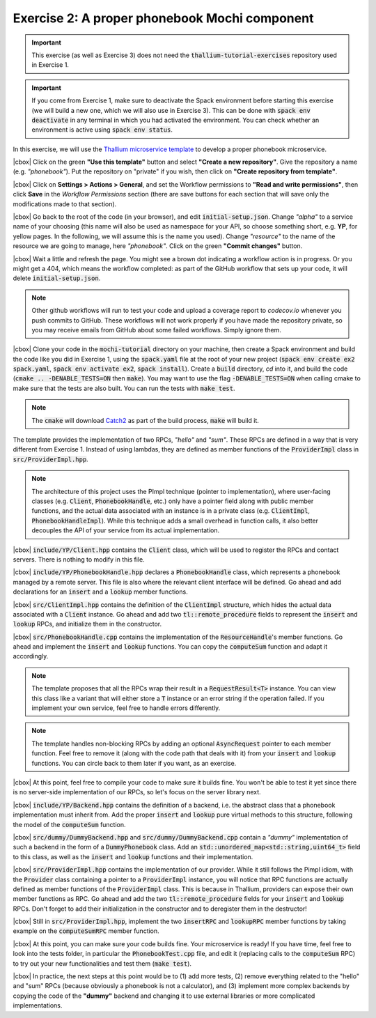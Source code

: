 .. |cbox| raw:: html

    <input type="checkbox">

Exercise 2: A proper phonebook Mochi component
==============================================

.. important::

   This exercise (as well as Exercise 3) does not need the
   :code:`thallium-tutorial-exercises` repository used in Exercise 1.

.. important::
   If you come from Exercise 1, make sure to deactivate the Spack
   environment before starting this exercise (we will build a new one,
   which we will also use in Exercise 3). This can be done with
   :code:`spack env deactivate` in any terminal in which you had
   activated the environment. You can check whether an environment
   is active using :code:`spack env status`.

In this exercise, we will use the
`Thallium microservice template <https://github.com/mochi-hpc/thallium-microservice-template>`_
to develop a proper phonebook microservice.

|cbox| Click on the green **"Use this template"** button and select
**"Create a new repository"**. Give the repository a name (e.g. *"phonebook"*).
Put the repository on "private" if you wish, then click on
**"Create repository from template"**.

|cbox| Click on **Settings > Actions > General**, and set the Workflow permissions to
**"Read and write permissions"**, then click **Save** in the *Workflow Permissions*
section (there are save buttons for each section that will save only the
modifications made to that section).

|cbox| Go back to the root of the code (in your browser), and edit
:code:`initial-setup.json`. Change *"alpha"* to a service name of your
choosing (this name will also be used as namespace for your API,
so choose something short, e.g. **YP**, for yellow pages.
In the following, we will assume this is the name you used).
Change *"resource"* to the name of the resource we are going to manage,
here *"phonebook"*. Click on the green **"Commit changes"** button.

|cbox| Wait a little and refresh the page. You might see a brown dot indicating
a workflow action is in progress. Or you might get a 404, which means
the workflow completed: as part of the GitHub workflow that sets up your
code, it will delete :code:`initial-setup.json`.

.. note::

   Other github workflows will run to test your code and upload a coverage report to *codecov.io*
   whenever you push commits to GitHub. These workflows will not work properly
   if you have made the repository private, so you may receive emails from
   GitHub about some failed workflows. Simply ignore them.

|cbox| Clone your code in the :code:`mochi-tutorial` directory on your machine,
then create a Spack environment and build the code like you did in Exercise 1,
using the :code:`spack.yaml` file at the root of your new project
(:code:`spack env create ex2 spack.yaml`, :code:`spack env activate ex2`, :code:`spack install`).
Create a :code:`build` directory, *cd* into it, and build the code
(:code:`cmake .. -DENABLE_TESTS=ON` then :code:`make`).
You may want to use the flag :code:`-DENABLE_TESTS=ON` when calling cmake to
make sure that the tests are also built. You can run the tests with :code:`make test`.

.. note::
   The :code:`cmake` will download `Catch2 <https://github.com/catchorg/Catch2>`_
   as part of the build process, :code:`make` will build it.

The template provides the implementation of two RPCs, *"hello"* and *"sum"*.
These RPCs are defined in a way that is very different from Exercise 1.
Instead of using lambdas, they are defined as member functions of the
:code:`ProviderImpl` class in :code:`src/ProviderImpl.hpp`.

.. note::

   The architecture of this project uses the PImpl technique (pointer to implementation),
   where user-facing classes (e.g. :code:`Client`, :code:`PhonebookHandle`, etc.) only
   have a pointer field along with public member functions, and the actual data associated
   with an instance is in a private class (e.g. :code:`ClientImpl`, :code:`PhonebookHandleImpl`).
   While this technique adds a small overhead in function calls, it also better decouples
   the API of your service from its actual implementation.

|cbox| :code:`include/YP/Client.hpp` contains the :code:`Client` class, which will be used to
register the RPCs and contact servers. There is nothing to modify in this file.

|cbox| :code:`include/YP/PhonebookHandle.hpp` declares a :code:`PhonebookHandle` class, which
represents a phonebook managed by a remote server. This file is also where the relevant
client interface will be defined. Go ahead and add declarations for an
:code:`insert` and a :code:`lookup` member functions.

|cbox| :code:`src/ClientImpl.hpp` contains the definition of the :code:`ClientImpl` structure,
which hides the actual data associated with a :code:`Client` instance. Go ahead and
add two :code:`tl::remote_procedure` fields to represent the :code:`insert` and :code:`lookup`
RPCs, and initialize them in the constructor.

|cbox| :code:`src/PhonebookHandle.cpp` contains the implementation of the :code:`ResourceHandle`'s
member functions. Go ahead and implement the :code:`insert` and :code:`lookup` functions.
You can copy the :code:`computeSum` function and adapt it accordingly.

.. note::

   The template proposes that all the RPCs wrap their result in a :code:`RequestResult<T>`
   instance. You can view this class like a variant that will either store a :code:`T`
   instance or an error string if the operation failed.
   If you implement your own service, feel free to handle errors differently.

.. note::

   The template handles non-blocking RPCs by adding an optional :code:`AsyncRequest`
   pointer to each member function. Feel free to remove it
   (along with the code path that deals with it) from your :code:`insert` and
   :code:`lookup` functions. You can circle back to them later if you want, as an exercise.

|cbox| At this point, feel free to compile your code to make sure it builds fine.
You won't be able to test it yet since there is no server-side implementation
of our RPCs, so let's focus on the server library next.

|cbox| :code:`include/YP/Backend.hpp` contains the definition of a backend,
i.e. the abstract class that a phonebook implementation must inherit from.
Add the proper :code:`insert` and :code:`lookup` pure virtual methods to
this structure, following the model of the :code:`computeSum` function.

|cbox| :code:`src/dummy/DummyBackend.hpp` and :code:`src/dummy/DummyBackend.cpp`
contain a *"dummy"* implementation of such a backend in the form of a
:code:`DummyPhonebook` class. Add an :code:`std::unordered_map<std::string,uint64_t>`
field to this class, as well as the :code:`insert` and :code:`lookup` functions
and their implementation.

|cbox| :code:`src/ProviderImpl.hpp` contains the implementation of our provider.
While it still follows the Pimpl idiom, with the :code:`Provider` class
containing a pointer to a :code:`ProviderImpl` instance, you will notice
that RPC functions are actually defined as member functions of the
:code:`ProviderImpl` class. This is because in Thallium, providers
can expose their own member functions as RPC. Go ahead and add the two
:code:`tl::remote_procedure` fields for your :code:`insert` and :code:`lookup`
RPCs. Don't forget to add their initialization in the constructor and
to deregister them in the destructor!

|cbox| Still in :code:`src/ProviderImpl.hpp`, implement the two :code:`insertRPC`
and :code:`lookupRPC` member functions by taking example on the :code:`computeSumRPC`
member function.

|cbox| At this point, you can make sure your code builds fine.
Your microservice is ready! If you have time, feel free to look into the
tests folder, in particular the :code:`PhonebookTest.cpp` file, and edit it
(replacing calls to the :code:`computeSum` RPC) to try out your new functionalities
and test them (:code:`make test`).

|cbox| In practice, the next steps at this point would be to (1) add more tests,
(2) remove everything related to the "hello" and "sum" RPCs (because obviously
a phonebook is not a calculator), and (3) implement more complex backends
by copying the code of the **"dummy"** backend and changing it to use external
libraries or more complicated implementations.
